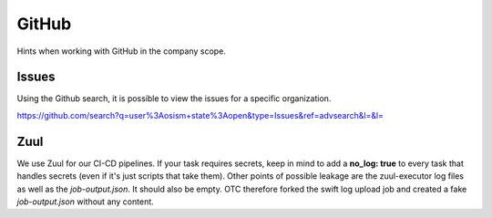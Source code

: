 ======
GitHub
======

Hints when working with GitHub in the company scope.

Issues
======

Using the Github search, it is possible to view the issues for a specific organization.

https://github.com/search?q=user%3Aosism+state%3Aopen&type=Issues&ref=advsearch&l=&l=

Zuul
====

We use Zuul for our CI-CD pipelines. If your task requires secrets,
keep in mind to add a **no_log: true** to every task that handles
secrets (even if it's just scripts that take them).
Other points of possible leakage are the zuul-executor log files as
well as the *job-output.json*. It should also be empty. OTC therefore
forked the swift log upload job and created a fake *job-output.json*
without any content.

